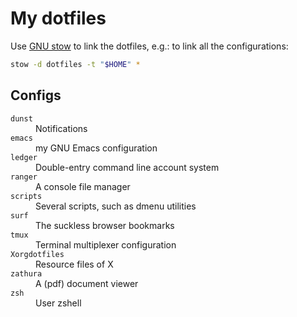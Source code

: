 * My dotfiles

Use [[https://www.gnu.org/software/stow/][GNU stow]] to link the dotfiles, e.g.: to link all the configurations:

#+BEGIN_SRC sh
stow -d dotfiles -t "$HOME" *
#+END_SRC

** Configs

  - ~dunst~ :: Notifications
  - ~emacs~ :: my GNU Emacs configuration
  - ~ledger~ :: Double-entry command line account system
  - ~ranger~ :: A console file manager
  - ~scripts~ :: Several scripts, such as dmenu utilities
  - ~surf~ :: The suckless browser bookmarks
  - ~tmux~ :: Terminal multiplexer configuration
  - ~Xorgdotfiles~ :: Resource files of X
  - ~zathura~ :: A (pdf) document viewer
  - ~zsh~ :: User zshell
